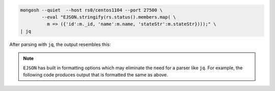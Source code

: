 .. code-block:: javascript

   mongosh --quiet  --host rs0/centos1104 --port 27500 \
           --eval "EJSON.stringify(rs.status().members.map( \
             m => ({'id':m._id, 'name':m.name, 'stateStr':m.stateStr})));" \
   | jq 

After parsing with ``jq``, the output resembles this:

.. code-block:: javascript
   :copyable: false

   [
     {
        "id": 0,
        "name": "centos1104:27500",
        "stateStr": "PRIMARY"
     },
     {
        "id": 1,
        "name": "centos1104:27502",
        "stateStr": "SECONDARY"
     },
     {
        "id": 2,
        "name": "centos1104:27503",
        "stateStr": "SECONDARY"
     }
   ]

.. note::

   ``EJSON`` has built in formatting options which may eliminate the
   need for a parser like ``jq``. For example, the following code
   produces output that is formatted the same as above. 

   .. code-block:: javascript
      :emphasize-lines: 3

      mongosh --quiet  --host rs0/centos1104 --port 27500 \
              --eval "EJSON.stringify( rs.status().members.map( \
                ({ _id, name, stateStr }) => ({ _id, name, stateStr })), null, 2);" 

